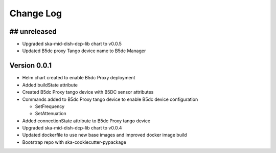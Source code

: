 ###########
Change Log
###########

## unreleased
*************
- Upgraded ska-mid-dish-dcp-lib chart to v0.0.5
- Updated B5dc proxy Tango device name to B5dc Manager

Version 0.0.1
*************
- Helm chart created to enable B5dc Proxy deployment
- Added buildState attribute
- Created B5dc Proxy tango device with B5DC sensor attributes
- Commands added to B5dc Proxy tango device to enable B5dc device configuration

  - SetFrequency
  - SetAttenuation

- Added connectionState attribute to B5dc Proxy tango device
- Upgraded ska-mid-dish-dcp-lib chart to v0.0.4
- Updated dockerfile to use new base images and improved docker image build
- Bootstrap repo with ska-cookiecutter-pypackage
